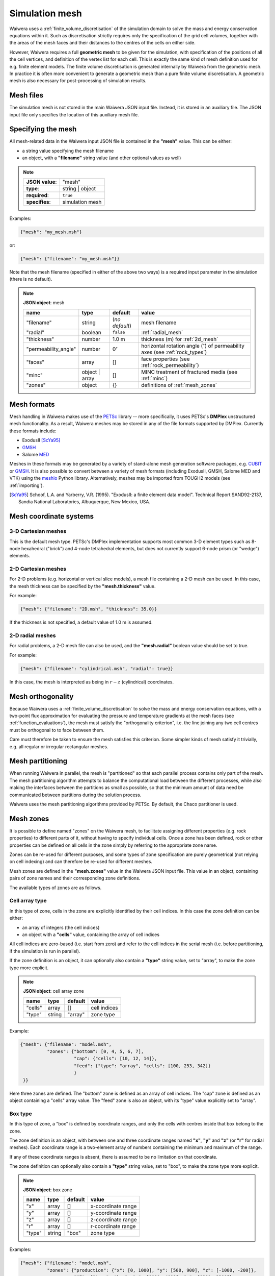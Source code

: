 ***************
Simulation mesh
***************

Waiwera uses a :ref:`finite_volume_discretisation` of the simulation domain to solve the mass and energy conservation equations within it. Such as discretisation strictly requires only the specification of the grid cell volumes, together with the areas of the mesh faces and their distances to the centres of the cells on either side.

However, Waiwera requires a full **geometric mesh** to be given for the simulation, with specification of the positions of all the cell vertices, and definition of the vertex list for each cell. This is exactly the same kind of mesh definition used for e.g. finite element models. The finite volume discretisation is generated internally by Waiwera from the geometric mesh. In practice it is often more convenient to generate a geometric mesh than a pure finite volume discretisation. A geometric mesh is also necessary for post-processing of simulation results.

Mesh files
==========

The simulation mesh is not stored in the main Waiwera JSON input file. Instead, it is stored in an auxiliary file. The JSON input file only specifies the location of this auxiliary mesh file.

.. _specifying_mesh:

Specifying the mesh
===================

All mesh-related data in the Waiwera input JSON file is contained in the **"mesh"** value. This can be either:

* a string value specifying the mesh filename
* an object, with a **"filename"** string value (and other optional values as well)

.. note::

   +-----------------+-----------------+
   | **JSON value**: | "mesh"          |
   +-----------------+-----------------+
   | **type**:       | string | object |
   +-----------------+-----------------+
   | **required**:   | ``true``        |
   +-----------------+-----------------+
   | **specifies**:  | simulation mesh |
   +-----------------+-----------------+

Examples:

.. code-block:: json

  {"mesh": "my_mesh.msh"}

or:

.. code-block:: json

  {"mesh": {"filename": "my_mesh.msh"}}

Note that the mesh filename (specified in either of the above two ways) is a required input parameter in the simulation (there is no default).

.. note::

   **JSON object**: mesh

   +--------------------+-----------+-------------------+-----------------------------------------+
   |**name**            |**type**   |**default**        |**value**                                |
   +--------------------+-----------+-------------------+-----------------------------------------+
   |"filename"          |string     |(`no default`)     |mesh filename                            |
   |                    |           |                   |                                         |
   +--------------------+-----------+-------------------+-----------------------------------------+
   |"radial"            |boolean    |``false``          |:ref:`radial_mesh`                       |
   |                    |           |                   |                                         |
   |                    |           |                   |                                         |
   +--------------------+-----------+-------------------+-----------------------------------------+
   |"thickness"         |number     |1.0 m              |thickness (m) for :ref:`2d_mesh`         |
   |                    |           |                   |                                         |
   +--------------------+-----------+-------------------+-----------------------------------------+
   |"permeability_angle"|number     |0\ :math:`^{\circ}`|horizontal rotation angle (\             |
   |                    |           |                   |:math:`^{\circ}`) of permeability axes   |
   |                    |           |                   |(see :ref:`rock_types`)                  |
   |                    |           |                   |                                         |
   +--------------------+-----------+-------------------+-----------------------------------------+
   |"faces"             |array      |[]                 |face properties (see                     |
   |                    |           |                   |:ref:`rock_permeability`)                |
   +--------------------+-----------+-------------------+-----------------------------------------+
   |"minc"              |object |   |[]                 |MINC treatment of fractured media (see   |
   |                    |array      |                   |:ref:`minc`)                             |
   |                    |           |                   |                                         |
   |                    |           |                   |                                         |
   +--------------------+-----------+-------------------+-----------------------------------------+
   |"zones"             |object     |{}                 |definitions of :ref:`mesh_zones`         |
   |                    |           |                   |                                         |
   +--------------------+-----------+-------------------+-----------------------------------------+

Mesh formats
============

Mesh handling in Waiwera makes use of the `PETSc <https://www.mcs.anl.gov/petsc/>`_ library -- more specifically, it uses PETSc's **DMPlex** unstructured mesh functionality. As a result, Waiwera meshes may be stored in any of the file formats supported by DMPlex. Currently these formats include:

* ExodusII [ScYa95]_
* `GMSH <http://gmsh.info/>`_
* Salome `MED <http://www.salome-platform.org/user-section/about/med>`_

Meshes in these formats may be generated by a variety of stand-alone mesh generation software packages, e.g. `CUBIT <https://cubit.sandia.gov/>`_ or `GMSH <http://gmsh.info/>`_. It is also possible to convert between a variety of mesh formats (including ExodusII, GMSH, Salome MED and VTK) using the `meshio <https://pypi.org/project/meshio/>`_ Python library. Alternatively, meshes may be imported from TOUGH2 models (see :ref:`importing`).

.. [ScYa95] Schoof, L.A. and Yarberry, V.R. (1995). "ExodusII: a finite element data model". Technical Report SAND92-2137, Sandia National Laboratories, Albuquerque, New Mexico, USA.

Mesh coordinate systems
=======================

3-D Cartesian meshes
--------------------

This is the default mesh type. PETSc's DMPlex implementation supports most common 3-D element types such as 8-node hexahedral ("brick") and 4-node tetrahedral elements, but does not currently support 6-node prism (or "wedge") elements.

.. _2d_mesh:

2-D Cartesian meshes
--------------------

For 2-D problems (e.g. horizontal or vertical slice models), a mesh file containing a 2-D mesh can be used. In this case, the mesh thickness can be specified by the **"mesh.thickness"** value.

For example:

.. code-block:: json

  {"mesh": {"filename": "2D.msh", "thickness": 35.0}}

If the thickness is not specified, a default value of 1.0 m is assumed.

.. _radial_mesh:

2-D radial meshes
-----------------

For radial problems, a 2-D mesh file can also be used, and the **"mesh.radial"** boolean value should be set to true.

For example:

.. code-block:: json

  {"mesh": {"filename": "cylindrical.msh", "radial": true}}

In this case, the mesh is interpreted as being in :math:`r-z` (cylindrical) coordinates.

Mesh orthogonality
==================

Because Waiwera uses a :ref:`finite_volume_discretisation` to solve the mass and energy conservation equations, with a two-point flux approximation for evaluating the pressure and temperature gradients at the mesh faces (see :ref:`function_evaluations`), the mesh must satisfy the "orthogonality criterion", i.e. the line joining any two cell centres must be orthogonal to to face between them.

Care must therefore be taken to ensure the mesh satisfies this criterion. Some simpler kinds of mesh satisfy it trivially, e.g. all regular or irregular rectangular meshes.

Mesh partitioning
=================

When running Waiwera in parallel, the mesh is "partitioned" so that each parallel process contains only part of the mesh. The mesh partitioning algorithm attempts to balance the computational load between the different processes, while also making the interfaces between the partitions as small as possible, so that the minimum amount of data need be communicated between partitions during the solution process.

Waiwera uses the mesh partitioning algorithms provided by PETSc. By default, the Chaco partitioner is used.

.. _mesh_zones:

Mesh zones
==========

It is possible to define named "zones" on the Waiwera mesh, to facilitate assigning different properties (e.g. rock properties) to different parts of it, without having to specify individual cells. Once a zone has been defined, rock or other properties can be defined on all cells in the zone simply by referring to the appropriate zone name.

Zones can be re-used for different purposes, and some types of zone specification are purely geometrical (not relying on cell indexing) and can therefore be re-used for different meshes.

Mesh zones are defined in the **"mesh.zones"** value in the Waiwera JSON input file. This value in an object, containing pairs of zone names and their corresponding zone definitions.

The available types of zones are as follows.

Cell array type
---------------

In this type of zone, cells in the zone are explicitly identified by their cell indices. In this case the zone definition can be either:

* an array of integers (the cell indices)
* an object with a **"cells"** value, containing the array of cell indices

All cell indices are zero-based (i.e. start from zero) and refer to the cell indices in the serial mesh (i.e. before partitioning, if the simulation is run in parallel).

If the zone definition is an object, it can optionally also contain a **"type"** string value, set to "array", to make the zone type more explicit.

.. note::

   **JSON object**: cell array zone

   +----------+----------+-----------+--------------+
   |**name**  |**type**  |**default**|**value**     |
   +----------+----------+-----------+--------------+
   |"cells"   |array     |[]         |cell indices  |
   +----------+----------+-----------+--------------+
   |"type"    |string    |"array"    |zone type     |
   +----------+----------+-----------+--------------+

Example:

.. code-block:: json

  {"mesh": {"filename": "model.msh",
            "zones": {"bottom": [0, 4, 5, 6, 7],
                      "cap": {"cells": [10, 12, 14]},
                      "feed": {"type": "array", "cells": [100, 253, 342]}
                      }
   }}

Here three zones are defined. The "bottom" zone is defined as an array of cell indices. The "cap" zone is defined as an object containing a "cells" array value. The "feed" zone is also an object, with its "type" value explicitly set to "array".

Box type
--------

In this type of zone, a "box" is defined by coordinate ranges, and only the cells with centres inside that box belong to the zone.

The zone definition is an object, with between one and three coordinate ranges named **"x"**, **"y"** and **"z"** (or **"r"** for radial meshes). Each coordinate range is a two-element array of numbers containing the minimum and maximum of the range.

If any of these coordinate ranges is absent, there is assumed to be no limitation on that coordinate.

The zone definition can optionally also contain a **"type"** string value, set to "box", to make the zone type more explicit.

.. note::

   **JSON object**: box zone

   +----------+----------+-----------+--------------+
   |**name**  |**type**  |**default**|**value**     |
   +----------+----------+-----------+--------------+
   |"x"       |array     |[]         |x-coordinate  |
   |          |          |           |range         |
   +----------+----------+-----------+--------------+
   |"y"       |array     |[]         |y-coordinate  |
   |          |          |           |range         |
   +----------+----------+-----------+--------------+
   |"z"       |array     |[]         |z-coordinate  |
   |          |          |           |range         |
   +----------+----------+-----------+--------------+
   |"r"       |array     |[]         |r-coordinate  |
   |          |          |           |range         |
   +----------+----------+-----------+--------------+
   |"type"    |string    |"box"      |zone type     |
   +----------+----------+-----------+--------------+

Examples:

.. code-block:: json

  {"mesh": {"filename": "model.msh",
            "zones": {"production": {"x": [0, 1000], "y": [500, 900], "z": [-1000, -200]},
                      "NE": {"type": "box", "x": [1000, 4000], "y": [1200, 3300]},
                      "basement": {"z": [-3000, -2000]}}
   }}

Here the "production" zone is defined by coordinate ranges in all three coordinates. The "NE" zone (explicitly given the "box" type) restricts only the :math:`x` and :math:`y` coordinates, with no limit on :math:`z`. The "basement" zone contains all cells in the model with elevations between -3000 and -2000 m.

.. code-block:: json

  {"mesh": {"filename": "welltest.msh", "radial": true,
            "zones": {"skin": {"r": [0.1, 0.6]}}
   }}

Here a "skin" zone is defined in a radial model, containing all cells with centre radii between 0.1 and 0.6 m of the origin.

A zone covering the entire mesh can be constructed by specifying a box zone with no coordinate ranges, as in the zone named "all" below:

.. code-block:: json

  {"mesh": {"filename": "model.msh",
            "zones": {"all": {"type": "box"}}
   }}

Combination type
----------------

This type of zone combines other zones together to form new zones. Zones may be combined by:

* "adding" zones together (union)
* "subtracting" zones from one another (complement)
* "multiplying" zones together (intersection)

The zone definition is an object, with between one and three values named **"+"**, **"-"** and **"*"**, corresponding to the zone combination operations listed above. Each value can be either a single zone name (string), a list of zone names, or ``null``.

The zone definition can optionally also contain a **"type"** string value, set to "combine", to make the zone type more explicit.

.. note::

   **JSON object**: combination zone

   +----------+----------------+-----------+-------------+
   |**name**  |**type**        |**default**|**value**    |
   |          |                |           |             |
   +----------+----------------+-----------+-------------+
   |"+"       |string | array  |[]         |zones to add |
   |          |                |           |             |
   +----------+----------------+-----------+-------------+
   |"-"       |string | array  |[]         |zones to     |
   |          |                |           |subtract     |
   +----------+----------------+-----------+-------------+
   |"*"       |string | array  |[]         |zones to     |
   |          |                |           |multiply     |
   +----------+----------------+-----------+-------------+
   |"type"    |string          |"combine"  |zone type    |
   +----------+----------------+-----------+-------------+


Combination zones do not need to be defined in any particular order with respect to the other zones. They may refer to zones defined further down in the Waiwera JSON input file.

Examples:

.. code-block:: json

  {"mesh": {"filename": "model.msh",
            "zones": {"NE": {"x": [1000, 4000], "y": [1200, 3300]},
                      "NW": {"x": [0, 1000], "y": [1200, 3300]},
                      "N": {"+": ["NE", "NW"]},
                      "N basement": {"*": ["N", "basement"]},
                      "basement": {"z": [-3000, -2000]}}
            }}

Here the "NE" and "NW" zones are added to produce an "N" zone, the union of the two. The "N basement" zone consists of all cells in the "N" zone with elevations between -3000 and -2000 m.

.. code-block:: json

  {"mesh": {"filename": "model.msh",
            "zones": {"production": {"x": [0, 1000], "y": [0, 1000]},
                      "fracture1": {"z": [-2000, -1900]},
                      "fracture2": {"z": [-2400, -2350]},
                      "production matrix": {"+": "production", "-": ["fracture1", "fracture2"]}
                      }
            }}

Here the "production matrix" zone consists of all cells in the "production" zone but not in either of the "fracture1" or "fracture2" zones.
            
A zone covering the entire mesh can be constructed as the complement of a ``null`` zone, as in the zone named "all" below:

.. code-block:: json

  {"mesh": {"filename": "model.msh",
            "zones": {"all": {"-": null}}
            }}

